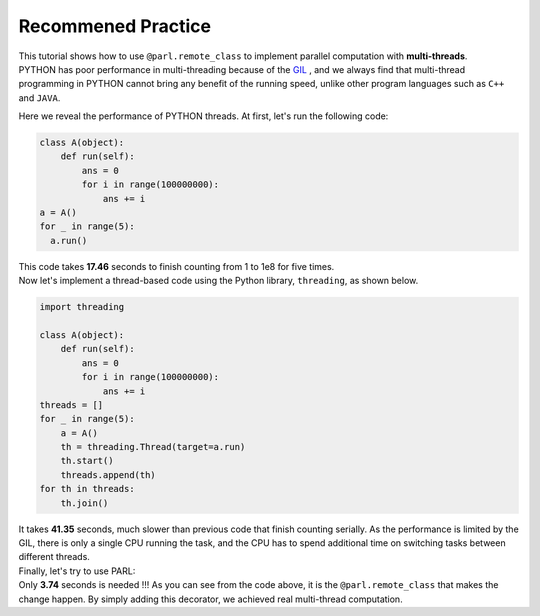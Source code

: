 Recommened Practice
---------------------

.. image:: ./poster.png
  :width: 200px
  :align: center
| This tutorial shows how to use ``@parl.remote_class`` to implement parallel computation with **multi-threads**.

| PYTHON has poor performance in multi-threading because of the `GIL <https://realpython.com/python-gil/>`_ , and we always find that multi-thread programming in PYTHON cannot bring any benefit of the running speed, unlike other program languages such as ``C++`` and ``JAVA``. 

Here we reveal the performance of PYTHON threads. At first, let's run the following code:

.. code-block:: python

    class A(object):
        def run(self):
            ans = 0
            for i in range(100000000):
                ans += i
    a = A()
    for _ in range(5):
      a.run() 

| This code takes **17.46** seconds to finish counting from 1 to 1e8 for five times. 
| Now let's implement a thread-based code using the Python library, ``threading``, as shown below.

.. code-block:: python

    import threading

    class A(object):
        def run(self):
            ans = 0
            for i in range(100000000):
                ans += i
    threads = []
    for _ in range(5):
        a = A()
        th = threading.Thread(target=a.run)
        th.start()
        threads.append(th)
    for th in threads:
        th.join()

| It takes **41.35** seconds, much slower than previous code that finish counting serially. As the performance is limited by the GIL, there is only a single CPU running the task, and the CPU has to spend additional time on switching tasks between different threads.

| Finally, let's try to use PARL:

.. code-block:: python
    :emphasize-lines: 4,11

    import threading
    import parl

    @parl.remote_class
    class A(object):
        def run(self):
            ans = 0
            for i in range(100000000):
                ans += i
    threads = []
    parl.connect("localhost:6006")
    for _ in range(5):
        a = A()
        th = threading.Thread(target=a.run)
        th.start()
        threads.append(th)
    for th in threads:
        th.join()

.. image:: ./elapsed_time.jpg
  :width: 400px
  :align: center

| Only **3.74** seconds is needed !!! As you can see from the code above, it is the ``@parl.remote_class`` that makes the change happen. By simply adding this decorator, we achieved real multi-thread computation.
